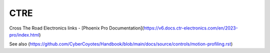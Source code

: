 =======
CTRE
=======

Cross The Road Electronics links
- [Phoenix Pro Documentation](https://v6.docs.ctr-electronics.com/en/2023-pro/index.html)

See also (https://github.com/CyberCoyotes/Handbook/blob/main/docs/source/controls/motion-profiling.rst)
